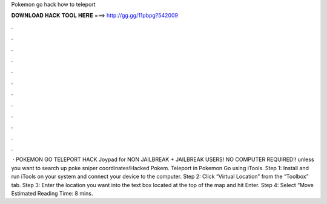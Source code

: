 Pokemon go hack how to teleport

𝐃𝐎𝐖𝐍𝐋𝐎𝐀𝐃 𝐇𝐀𝐂𝐊 𝐓𝐎𝐎𝐋 𝐇𝐄𝐑𝐄 ===> http://gg.gg/11pbpg?542009

.

.

.

.

.

.

.

.

.

.

.

.

 · POKEMON GO TELEPORT HACK Joypad for NON JAILBREAK + JAILBREAK USERS! NO COMPUTER REQUIRED!! unless you want to search up poke sniper coordinates!Hacked Pokem. Teleport in Pokemon Go using iTools. Step 1: Install and run iTools on your system and connect your device to the computer. Step 2: Click “Virtual Location” from the “Toolbox” tab. Step 3: Enter the location you want into the text box located at the top of the map and hit Enter. Step 4: Select “Move Estimated Reading Time: 8 mins.